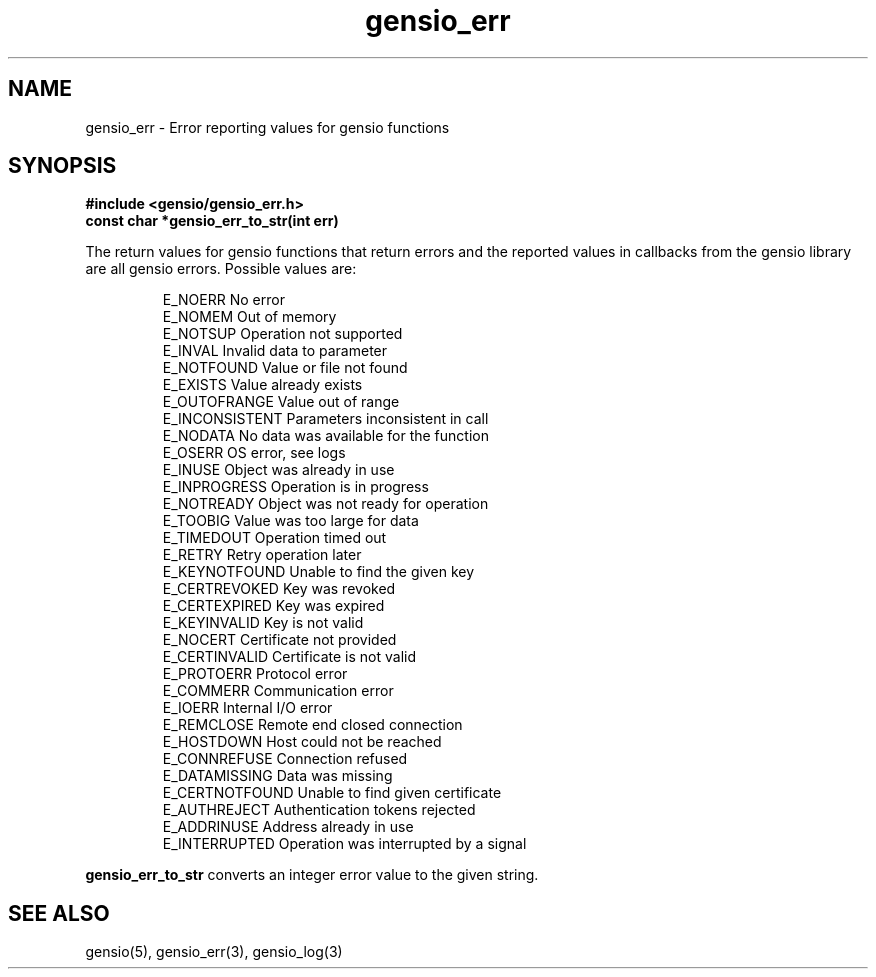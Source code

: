 .TH gensio_err 3 "24 Feb 2019"
.SH NAME
gensio_err \- Error reporting values for gensio functions

.SH SYNOPSIS
.B #include <gensio/gensio_err.h>
.br
.B const char *gensio_err_to_str(int err)

The return values for gensio functions that return errors and the
reported values in callbacks from the gensio library are all gensio
errors.  Possible values are:
.IP
E_NOERR                 No error
.br
E_NOMEM                 Out of memory
.br
E_NOTSUP                Operation not supported
.br
E_INVAL                 Invalid data to parameter
.br
E_NOTFOUND              Value or file not found
.br
E_EXISTS                Value already exists
.br
E_OUTOFRANGE            Value out of range
.br
E_INCONSISTENT          Parameters inconsistent in call
.br
E_NODATA                No data was available for the function
.br
E_OSERR                 OS error, see logs
.br
E_INUSE                 Object was already in use
.br
E_INPROGRESS            Operation is in progress
.br
E_NOTREADY              Object was not ready for operation
.br
E_TOOBIG                Value was too large for data
.br
E_TIMEDOUT              Operation timed out
.br
E_RETRY                 Retry operation later
.br
E_KEYNOTFOUND           Unable to find the given key
.br
E_CERTREVOKED           Key was revoked
.br
E_CERTEXPIRED           Key was expired
.br
E_KEYINVALID            Key is not valid
.br
E_NOCERT                Certificate not provided
.br
E_CERTINVALID           Certificate is not valid
.br
E_PROTOERR              Protocol error
.br
E_COMMERR               Communication error
.br
E_IOERR                 Internal I/O error
.br
E_REMCLOSE              Remote end closed connection
.br
E_HOSTDOWN              Host could not be reached
.br
E_CONNREFUSE            Connection refused
.br
E_DATAMISSING           Data was missing
.br
E_CERTNOTFOUND          Unable to find given certificate
.br
E_AUTHREJECT            Authentication tokens rejected
.br
E_ADDRINUSE             Address already in use
.br
E_INTERRUPTED           Operation was interrupted by a signal
.PP
.B gensio_err_to_str
converts an integer error value to the given string.
.SH "SEE ALSO"
gensio(5), gensio_err(3), gensio_log(3)
